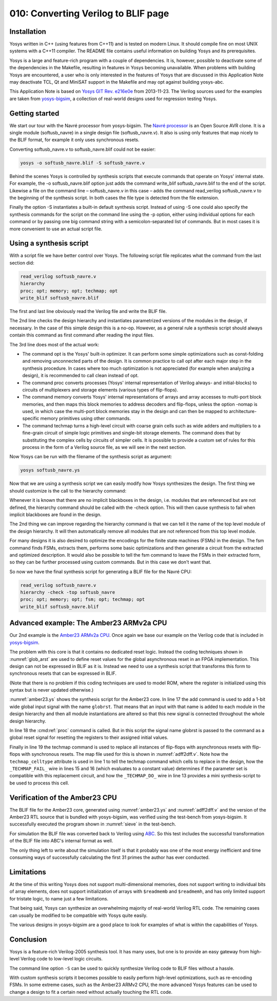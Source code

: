 ====================================
010: Converting Verilog to BLIF page
====================================

Installation
============

Yosys written in C++ (using features from C++11) and is tested on modern
Linux. It should compile fine on most UNIX systems with a C++11
compiler. The README file contains useful information on building Yosys
and its prerequisites.

Yosys is a large and feature-rich program with a couple of dependencies.
It is, however, possible to deactivate some of the dependencies in the
Makefile, resulting in features in Yosys becoming unavailable. When
problems with building Yosys are encountered, a user who is only
interested in the features of Yosys that are discussed in this
Application Note may deactivate TCL, Qt and MiniSAT support in the
Makefile and may opt against building yosys-abc.

This Application Note is based on `Yosys GIT`_ `Rev. e216e0e`_  from 2013-11-23.
The Verilog sources used for the examples are taken from `yosys-bigsim`_, a
collection of real-world designs used for regression testing Yosys.

.. _Yosys GIT: https://github.com/YosysHQ/yosys

.. _Rev. e216e0e: https://github.com/YosysHQ/yosys/tree/e216e0e

.. _yosys-bigsim: https://github.com/YosysHQ/yosys-bigsim

Getting started
===============

We start our tour with the Navré processor from yosys-bigsim. The `Navré
processor`_ is an Open Source AVR clone. It is a single module (softusb_navre)
in a single design file (softusb_navre.v). It also is using only features that
map nicely to the BLIF format, for example it only uses synchronous resets.

.. _Navré processor: http://opencores.org/projects/navre

Converting softusb_navre.v to softusb_navre.blif could not be easier:

.. code:: sh

   yosys -o softusb_navre.blif -S softusb_navre.v

Behind the scenes Yosys is controlled by synthesis scripts that execute
commands that operate on Yosys' internal state. For example, the -o
softusb_navre.blif option just adds the command write_blif
softusb_navre.blif to the end of the script. Likewise a file on the
command line – softusb_navre.v in this case – adds the command
read_verilog softusb_navre.v to the beginning of the synthesis script.
In both cases the file type is detected from the file extension.

Finally the option -S instantiates a built-in default synthesis script.
Instead of using -S one could also specify the synthesis commands for
the script on the command line using the -p option, either using
individual options for each command or by passing one big command string
with a semicolon-separated list of commands. But in most cases it is
more convenient to use an actual script file.

Using a synthesis script
========================

With a script file we have better control over Yosys. The following
script file replicates what the command from the last section did:

.. code:: yoscrypt

   read_verilog softusb_navre.v
   hierarchy
   proc; opt; memory; opt; techmap; opt
   write_blif softusb_navre.blif

The first and last line obviously read the Verilog file and write the
BLIF file.

The 2nd line checks the design hierarchy and instantiates parametrized
versions of the modules in the design, if necessary. In the case of this
simple design this is a no-op. However, as a general rule a synthesis
script should always contain this command as first command after reading
the input files.

The 3rd line does most of the actual work:

-  The command opt is the Yosys' built-in optimizer. It can perform some
   simple optimizations such as const-folding and removing unconnected
   parts of the design. It is common practice to call opt after each
   major step in the synthesis procedure. In cases where too much
   optimization is not appreciated (for example when analyzing a
   design), it is recommended to call clean instead of opt.

-  The command proc converts processes (Yosys' internal representation
   of Verilog always- and initial-blocks) to circuits of multiplexers
   and storage elements (various types of flip-flops).

-  The command memory converts Yosys' internal representations of arrays
   and array accesses to multi-port block memories, and then maps this
   block memories to address decoders and flip-flops, unless the option
   -nomap is used, in which case the multi-port block memories stay in
   the design and can then be mapped to architecture-specific memory
   primitives using other commands.

-  The command techmap turns a high-level circuit with coarse grain
   cells such as wide adders and multipliers to a fine-grain circuit of
   simple logic primitives and single-bit storage elements. The command
   does that by substituting the complex cells by circuits of simpler
   cells. It is possible to provide a custom set of rules for this
   process in the form of a Verilog source file, as we will see in the
   next section.

Now Yosys can be run with the filename of the synthesis script as
argument:

.. code:: sh

   yosys softusb_navre.ys

Now that we are using a synthesis script we can easily modify how Yosys
synthesizes the design. The first thing we should customize is the call
to the hierarchy command:

Whenever it is known that there are no implicit blackboxes in the
design, i.e. modules that are referenced but are not defined, the
hierarchy command should be called with the -check option. This will
then cause synthesis to fail when implicit blackboxes are found in the
design.

The 2nd thing we can improve regarding the hierarchy command is that we
can tell it the name of the top level module of the design hierarchy. It
will then automatically remove all modules that are not referenced from
this top level module.

For many designs it is also desired to optimize the encodings for the
finite state machines (FSMs) in the design. The fsm command finds FSMs,
extracts them, performs some basic optimizations and then generate a
circuit from the extracted and optimized description. It would also be
possible to tell the fsm command to leave the FSMs in their extracted
form, so they can be further processed using custom commands. But in
this case we don't want that.

So now we have the final synthesis script for generating a BLIF file for
the Navré CPU:

.. code:: yoscrypt

   read_verilog softusb_navre.v
   hierarchy -check -top softusb_navre
   proc; opt; memory; opt; fsm; opt; techmap; opt
   write_blif softusb_navre.blif

Advanced example: The Amber23 ARMv2a CPU
========================================

Our 2nd example is the `Amber23 ARMv2a CPU`_. Once again we base our example on
the Verilog code that is included in `yosys-bigsim`_.

.. _Amber23 ARMv2a CPU: http://opencores.org/projects/amber

.. code-block:: yoscrypt
   :caption: `amber23.ys`
   :name: amber23.ys

   read_verilog a23_alu.v
   read_verilog a23_barrel_shift_fpga.v
   read_verilog a23_barrel_shift.v
   read_verilog a23_cache.v
   read_verilog a23_coprocessor.v
   read_verilog a23_core.v
   read_verilog a23_decode.v
   read_verilog a23_execute.v
   read_verilog a23_fetch.v
   read_verilog a23_multiply.v
   read_verilog a23_ram_register_bank.v
   read_verilog a23_register_bank.v
   read_verilog a23_wishbone.v
   read_verilog generic_sram_byte_en.v
   read_verilog generic_sram_line_en.v
   hierarchy -check -top a23_core
   add -global_input globrst 1
   proc -global_arst globrst
   techmap -map adff2dff.v
   opt; memory; opt; fsm; opt; techmap
   write_blif amber23.blif

The problem with this core is that it contains no dedicated reset logic. Instead
the coding techniques shown in :numref:`glob_arst` are used to define reset
values for the global asynchronous reset in an FPGA implementation. This design
can not be expressed in BLIF as it is. Instead we need to use a synthesis script
that transforms this form to synchronous resets that can be expressed in BLIF.

(Note that there is no problem if this coding techniques are used to model ROM,
where the register is initialized using this syntax but is never updated
otherwise.)

:numref:`amber23.ys` shows the synthesis script for the Amber23 core. In line 17
the add command is used to add a 1-bit wide global input signal with the name
``globrst``. That means that an input with that name is added to each module in the
design hierarchy and then all module instantiations are altered so that this new
signal is connected throughout the whole design hierarchy.

.. code-block:: verilog
   :caption: Implicit coding of global asynchronous resets
   :name: glob_arst

   reg [7:0] a = 13, b;
   initial b = 37;

.. code-block:: verilog
   :caption: `adff2dff.v`
   :name: adff2dff.v

   (* techmap_celltype = "$adff" *)
   module adff2dff (CLK, ARST, D, Q);

   parameter WIDTH = 1;
   parameter CLK_POLARITY = 1;
   parameter ARST_POLARITY = 1;
   parameter ARST_VALUE = 0;

   input CLK, ARST;
   input [WIDTH-1:0] D;
   output reg [WIDTH-1:0] Q;

   wire [1023:0] _TECHMAP_DO_ = "proc";

   wire _TECHMAP_FAIL_ =
       !CLK_POLARITY || !ARST_POLARITY;

   always @(posedge CLK)
           if (ARST)
                   Q <= ARST_VALUE;
           else
                   Q <= D;

   endmodule

In line 18 the :cmd:ref:`proc` command is called. But in this script the signal
name globrst is passed to the command as a global reset signal for resetting the
registers to their assigned initial values.

Finally in line 19 the techmap command is used to replace all instances of
flip-flops with asynchronous resets with flip-flops with synchronous resets. The
map file used for this is shown in :numref:`adff2dff.v`. Note how the
``techmap_celltype`` attribute is used in line 1 to tell the techmap command
which cells to replace in the design, how the ``_TECHMAP_FAIL_`` wire in lines
15 and 16 (which evaluates to a constant value) determines if the parameter set
is compatible with this replacement circuit, and how the ``_TECHMAP_DO_`` wire
in line 13 provides a mini synthesis-script to be used to process this cell.

.. code-block:: c
   :caption: Test program for the Amber23 CPU (Sieve of Eratosthenes). Compiled 
             using GCC 4.6.3 for ARM with ``-Os -marm -march=armv2a 
	     -mno-thumb-interwork -ffreestanding``, linked with ``--fix-v4bx`` 
	     set and booted with a custom setup routine written in ARM assembler.
   :name: sieve

   #include <stdint.h>
   #include <stdbool.h>

   #define BITMAP_SIZE 64
   #define OUTPORT 0x10000000

   static uint32_t bitmap[BITMAP_SIZE/32];

   static void bitmap_set(uint32_t idx) { bitmap[idx/32] |= 1 << (idx % 32); }
   static bool bitmap_get(uint32_t idx) { return (bitmap[idx/32] & (1 << (idx % 32))) != 0; }
   static void output(uint32_t val) { *((volatile uint32_t*)OUTPORT) = val; }

   int main() {
       uint32_t i, j, k;
       output(2);
       for (i = 0; i < BITMAP_SIZE; i++) {
           if (bitmap_get(i)) continue;
           output(3+2*i);
           for (j = 2*(3+2*i);; j += 3+2*i) {
               if (j%2 == 0) continue;
               k = (j-3)/2;
               if (k >= BITMAP_SIZE) break;
               bitmap_set(k);
           }
       }
       output(0);
       return 0;
   }

Verification of the Amber23 CPU
===============================

The BLIF file for the Amber23 core, generated using :numref:`amber23.ys` and
:numref:`adff2dff.v` and the version of the Amber23 RTL source that is bundled
with yosys-bigsim, was verified using the test-bench from yosys-bigsim. It
successfully executed the program shown in :numref:`sieve` in the test-bench.

For simulation the BLIF file was converted back to Verilog using `ABC`_. So this
test includes the successful transformation of the BLIF file into ABC's internal
format as well.

.. _ABC: https://github.com/berkeley-abc/abc

The only thing left to write about the simulation itself is that it probably was
one of the most energy inefficient and time consuming ways of successfully
calculating the first 31 primes the author has ever conducted.

Limitations
===========

At the time of this writing Yosys does not support multi-dimensional memories,
does not support writing to individual bits of array elements, does not support
initialization of arrays with ``$readmemb`` and ``$readmemh``, and has only
limited support for tristate logic, to name just a few limitations.

That being said, Yosys can synthesize an overwhelming majority of real-world
Verilog RTL code. The remaining cases can usually be modified to be compatible
with Yosys quite easily.

The various designs in yosys-bigsim are a good place to look for examples of
what is within the capabilities of Yosys.

Conclusion
==========

Yosys is a feature-rich Verilog-2005 synthesis tool. It has many uses, but one
is to provide an easy gateway from high-level Verilog code to low-level logic
circuits.

The command line option ``-S`` can be used to quickly synthesize Verilog code to
BLIF files without a hassle.

With custom synthesis scripts it becomes possible to easily perform high-level
optimizations, such as re-encoding FSMs. In some extreme cases, such as the
Amber23 ARMv2 CPU, the more advanced Yosys features can be used to change a
design to fit a certain need without actually touching the RTL code.
